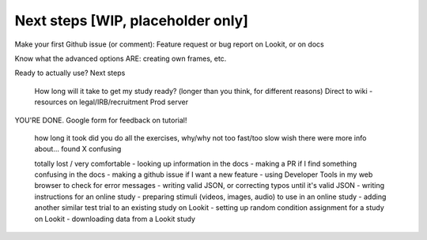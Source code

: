 ##################################
Next steps [WIP, placeholder only]
##################################

Make your first Github issue (or comment): Feature request or bug report on Lookit, or on docs

Know what the advanced options ARE: creating own frames, etc.

Ready to actually use? Next steps

    How long will it take to get my study ready? (longer than you think, for different reasons)
    Direct to wiki - resources on legal/IRB/recruitment
    Prod server

YOU'RE DONE. Google form for feedback on tutorial!

    how long it took
    did you do all the exercises, why/why not
    too fast/too slow
    wish there were more info about...
    found X confusing
    
    totally lost / very comfortable
    - looking up information in the docs
    - making a PR if I find something confusing in the docs
    - making a github issue if I want a new feature
    - using Developer Tools in my web browser to check for error messages
    - writing valid JSON, or correcting typos until it's valid JSON
    - writing instructions for an online study
    - preparing stimuli (videos, images, audio) to use in an online study
    - adding another similar test trial to an existing study on Lookit
    - setting up random condition assignment for a study on Lookit
    - downloading data from a Lookit study
    
    